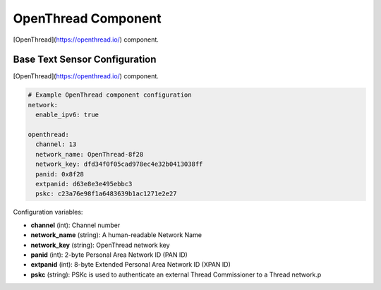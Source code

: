OpenThread Component
=====================

.. seo::
    :description: Instructions for setting up OpenThread component.
    :image: folder-open.svg

[OpenThread](https://openthread.io/) component.

.. _config-openthread:

Base Text Sensor Configuration
------------------------------

[OpenThread](https://openthread.io/) component.

.. code-block:: yaml

    # Example OpenThread component configuration
    network:
      enable_ipv6: true
    
    openthread:
      channel: 13
      network_name: OpenThread-8f28
      network_key: dfd34f0f05cad978ec4e32b0413038ff
      panid: 0x8f28
      extpanid: d63e8e3e495ebbc3
      pskc: c23a76e98f1a6483639b1ac1271e2e27

Configuration variables:

- **channel** (int): Channel number
- **network_name** (string): A human-readable Network Name
- **network_key** (string): OpenThread network key
- **panid** (int): 2-byte Personal Area Network ID (PAN ID)
- **extpanid** (int): 8-byte Extended Personal Area Network ID (XPAN ID)
- **pskc** (string): PSKc is used to authenticate an external Thread Commissioner to a Thread network.p


